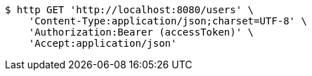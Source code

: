[source,bash]
----
$ http GET 'http://localhost:8080/users' \
    'Content-Type:application/json;charset=UTF-8' \
    'Authorization:Bearer (accessToken)' \
    'Accept:application/json'
----